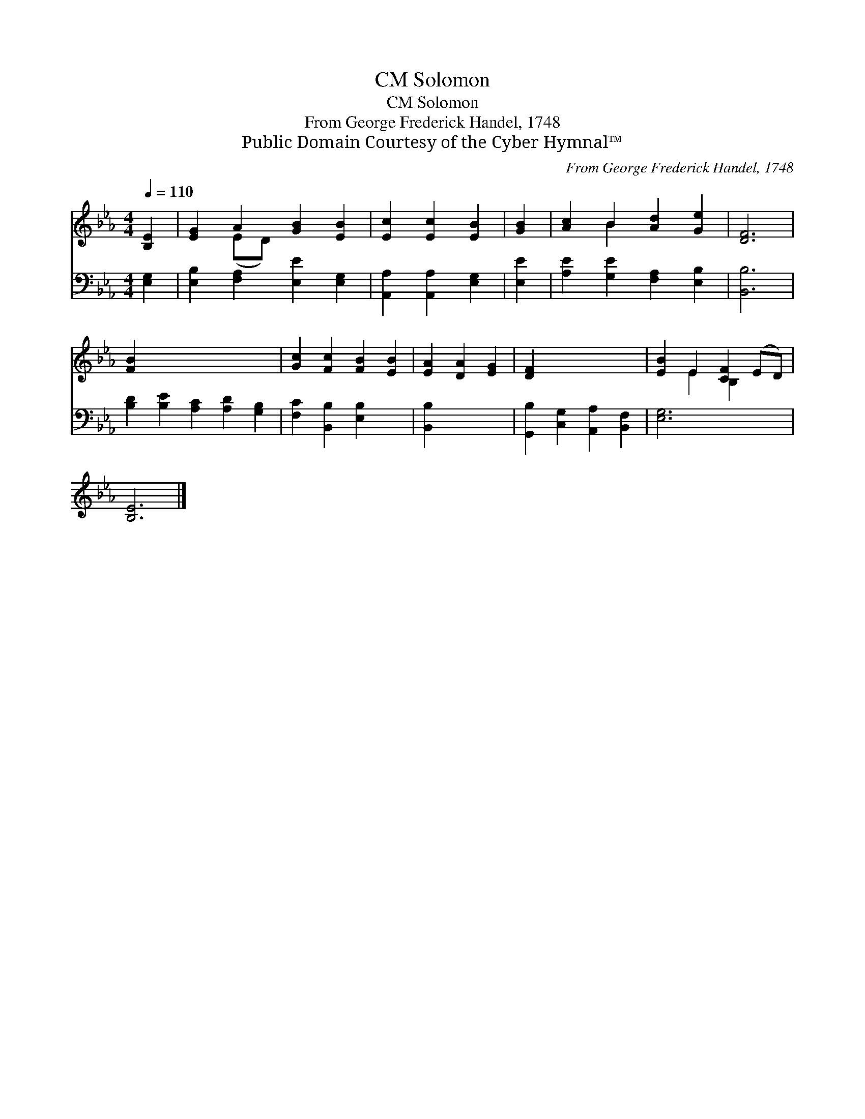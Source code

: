 X:1
T:Solomon, CM
T:Solomon, CM
T:From George Frederick Handel, 1748
T:Public Domain Courtesy of the Cyber Hymnal™
C:From George Frederick Handel, 1748
Z:Public Domain
Z:Courtesy of the Cyber Hymnal™
%%score ( 1 2 ) 3
L:1/8
Q:1/4=110
M:4/4
K:Eb
V:1 treble 
V:2 treble 
V:3 bass 
V:1
 [B,E]2 | [EG]2 A2 [GB]2 [EB]2 | [Ec]2 [Ec]2 [EB]2 | [GB]2 | [Ac]2 B2 [Ad]2 [Ge]2 | [DF]6 | %6
 [FB]2 x8 | [Gc]2 [Fc]2 [FB]2 [EB]2 | [EA]2 [DA]2 [EG]2 | [DF]2 x6 | [EB]2 E2 [CF]2 (ED) | %11
 [B,E]6 |] %12
V:2
 x2 | x2 (ED) x4 | x6 | x2 | x2 B2 x4 | x6 | x10 | x8 | x6 | x8 | x2 E2 B,2 x2 | x6 |] %12
V:3
 [E,G,]2 | [E,B,]2 [F,A,]2 [E,E]2 [E,G,]2 | [A,,A,]2 [A,,A,]2 [E,G,]2 | [E,E]2 | %4
 [A,E]2 [G,E]2 [F,A,]2 [E,B,]2 | [B,,B,]6 | [B,D]2 [B,E]2 [A,C]2 [A,D]2 [G,B,]2 | %7
 [F,C]2 [B,,B,]2 [E,B,]2 x2 | [B,,B,]2 x4 | [G,,B,]2 [C,G,]2 [A,,A,]2 [B,,F,]2 | [E,G,]6 x2 | x6 |] %12

